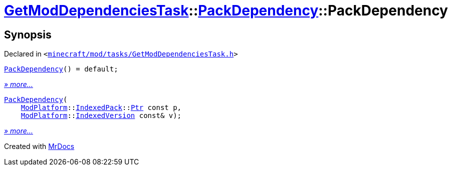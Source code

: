 [#GetModDependenciesTask-PackDependency-2constructor]
= xref:GetModDependenciesTask.adoc[GetModDependenciesTask]::xref:GetModDependenciesTask/PackDependency.adoc[PackDependency]::PackDependency
:relfileprefix: ../../
:mrdocs:


== Synopsis

Declared in `&lt;https://github.com/PrismLauncher/PrismLauncher/blob/develop/launcher/minecraft/mod/tasks/GetModDependenciesTask.h#L44[minecraft&sol;mod&sol;tasks&sol;GetModDependenciesTask&period;h]&gt;`

[source,cpp,subs="verbatim,replacements,macros,-callouts"]
----
xref:GetModDependenciesTask/PackDependency/2constructor-09.adoc[PackDependency]() = default;
----

[.small]#xref:GetModDependenciesTask/PackDependency/2constructor-09.adoc[_» more..._]#

[source,cpp,subs="verbatim,replacements,macros,-callouts"]
----
xref:GetModDependenciesTask/PackDependency/2constructor-06.adoc[PackDependency](
    xref:ModPlatform.adoc[ModPlatform]::xref:ModPlatform/IndexedPack.adoc[IndexedPack]::xref:ModPlatform/IndexedPack/Ptr.adoc[Ptr] const p,
    xref:ModPlatform.adoc[ModPlatform]::xref:ModPlatform/IndexedVersion.adoc[IndexedVersion] const& v);
----

[.small]#xref:GetModDependenciesTask/PackDependency/2constructor-06.adoc[_» more..._]#



[.small]#Created with https://www.mrdocs.com[MrDocs]#
